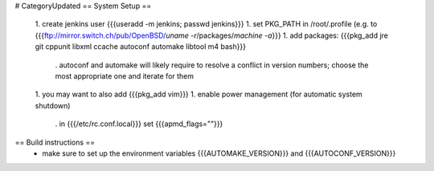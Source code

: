 # CategoryUpdated
== System Setup ==
 1. create jenkins user {{{useradd -m jenkins; passwd jenkins}}}
 1. set PKG_PATH in /root/.profile (e.g. to {{{ftp://mirror.switch.ch/pub/OpenBSD/`uname -r`/packages/`machine -a`}}}
 1. add packages: {{{pkg_add jre git cppunit libxml ccache autoconf automake libtool m4 bash}}}
  . autoconf and automake will likely require to resolve a conflict in version numbers; choose the most appropriate one and iterate for them
 1. you may want to also add {{{pkg_add vim}}}
 1. enable power management (for automatic system shutdown)
  . in {{{/etc/rc.conf.local}}} set {{{apmd_flags=""}}}

== Build instructions ==
 * make sure to set up the environment variables {{{AUTOMAKE_VERSION}}} and {{{AUTOCONF_VERSION}}}
